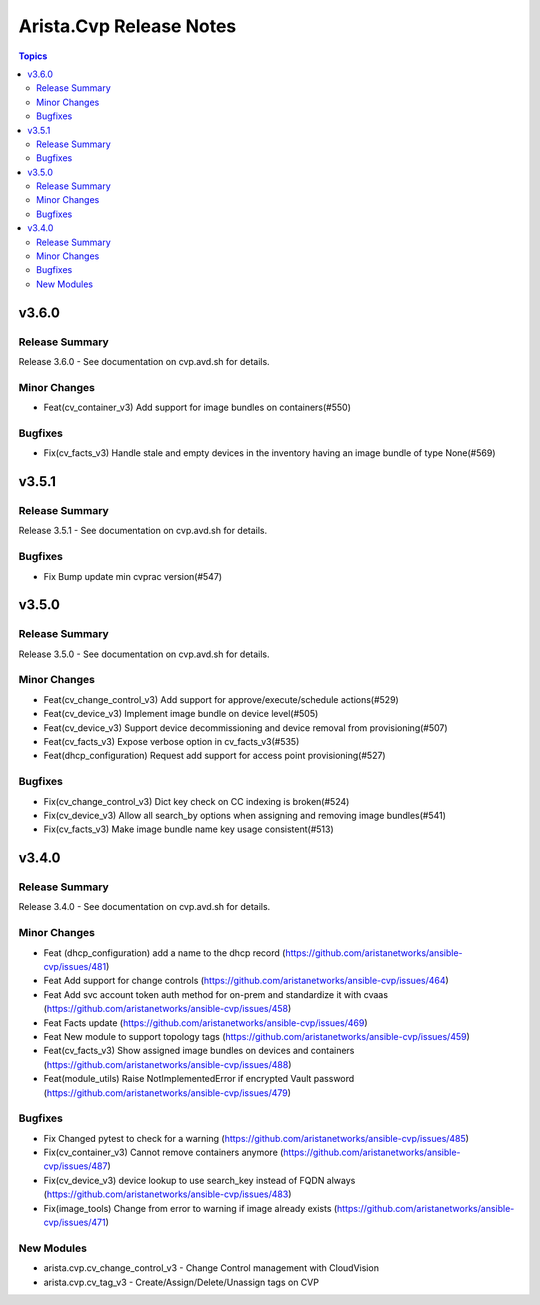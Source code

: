 ========================
Arista.Cvp Release Notes
========================

.. contents:: Topics


v3.6.0
======

Release Summary
---------------

Release 3.6.0 - See documentation on cvp.avd.sh for details.


Minor Changes
-------------

- Feat(cv_container_v3) Add support for image bundles on containers(#550)

Bugfixes
--------

- Fix(cv_facts_v3) Handle stale and empty devices in the inventory having an image bundle of type None(#569)

v3.5.1
======

Release Summary
---------------

Release 3.5.1 - See documentation on cvp.avd.sh for details.


Bugfixes
--------

- Fix Bump update min cvprac version(#547)

v3.5.0
======

Release Summary
---------------

Release 3.5.0 - See documentation on cvp.avd.sh for details.


Minor Changes
-------------

- Feat(cv_change_control_v3) Add support for approve/execute/schedule actions(#529)
- Feat(cv_device_v3) Implement image bundle on device level(#505)
- Feat(cv_device_v3) Support device decommissioning and device removal from provisioning(#507)
- Feat(cv_facts_v3) Expose verbose option in cv_facts_v3(#535)
- Feat(dhcp_configuration) Request add support for access point provisioning(#527)

Bugfixes
--------

- Fix(cv_change_control_v3) Dict key check on CC indexing is broken(#524)
- Fix(cv_device_v3) Allow all search_by options when assigning and removing image bundles(#541)
- Fix(cv_facts_v3) Make image bundle name key usage consistent(#513)

v3.4.0
======

Release Summary
---------------

Release 3.4.0 - See documentation on cvp.avd.sh for details.


Minor Changes
-------------

- Feat (dhcp_configuration) add a name to the dhcp record (https://github.com/aristanetworks/ansible-cvp/issues/481)
- Feat Add support for change controls (https://github.com/aristanetworks/ansible-cvp/issues/464)
- Feat Add svc account token auth method for on-prem and standardize it with cvaas (https://github.com/aristanetworks/ansible-cvp/issues/458)
- Feat Facts update (https://github.com/aristanetworks/ansible-cvp/issues/469)
- Feat New module to support topology tags (https://github.com/aristanetworks/ansible-cvp/issues/459)
- Feat(cv_facts_v3)  Show assigned image bundles on devices and containers (https://github.com/aristanetworks/ansible-cvp/issues/488)
- Feat(module_utils) Raise NotImplementedError if encrypted Vault password (https://github.com/aristanetworks/ansible-cvp/issues/479)

Bugfixes
--------

- Fix Changed pytest to check for a warning (https://github.com/aristanetworks/ansible-cvp/issues/485)
- Fix(cv_container_v3) Cannot remove containers anymore (https://github.com/aristanetworks/ansible-cvp/issues/487)
- Fix(cv_device_v3) device lookup to use search_key instead of FQDN always (https://github.com/aristanetworks/ansible-cvp/issues/483)
- Fix(image_tools) Change from error to warning if image already exists (https://github.com/aristanetworks/ansible-cvp/issues/471)

New Modules
-----------

- arista.cvp.cv_change_control_v3 - Change Control management with CloudVision
- arista.cvp.cv_tag_v3 - Create/Assign/Delete/Unassign tags on CVP
